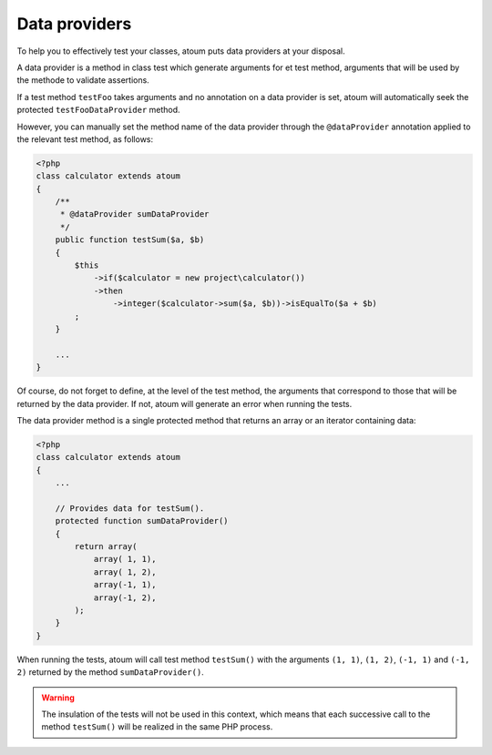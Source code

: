 
.. _data-provider:

Data providers
***************************************

To help you to effectively test your classes, atoum puts data providers at your disposal.

A data provider is a method in class test which generate arguments for et test method, arguments that will be used by the methode to validate assertions.

If a test method ``testFoo`` takes arguments and no annotation on a data provider is set, atoum will automatically seek the protected ``testFooDataProvider`` method.

However, you can manually set the method name of the data provider through the ``@dataProvider`` annotation applied to the relevant test method, as follows:

.. code-block:: php

   <?php
   class calculator extends atoum
   {
       /**
        * @dataProvider sumDataProvider
        */
       public function testSum($a, $b)
       {
           $this
               ->if($calculator = new project\calculator())
               ->then
                   ->integer($calculator->sum($a, $b))->isEqualTo($a + $b)
           ;
       }

       ...
   }

Of course, do not forget to define, at the level of the test method, the arguments that correspond to those that will be returned by the data provider. If not, atoum will generate an error when running the tests.

The data provider method is a single protected method that returns an array or an iterator containing data:

.. code-block:: php

   <?php
   class calculator extends atoum
   {
       ...

       // Provides data for testSum().
       protected function sumDataProvider()
       {
           return array(
               array( 1, 1),
               array( 1, 2),
               array(-1, 1),
               array(-1, 2),
           );
       }
   }

When running the tests, atoum will call test method ``testSum()`` with the arguments ``(1, 1)``, ``(1, 2)``, ``(-1, 1)`` and ``(-1, 2)`` returned by the method ``sumDataProvider()``.

.. warning::
   The insulation of the tests will not be used in this context, which means that each successive call to the method ``testSum()`` will be realized in the same PHP process.


